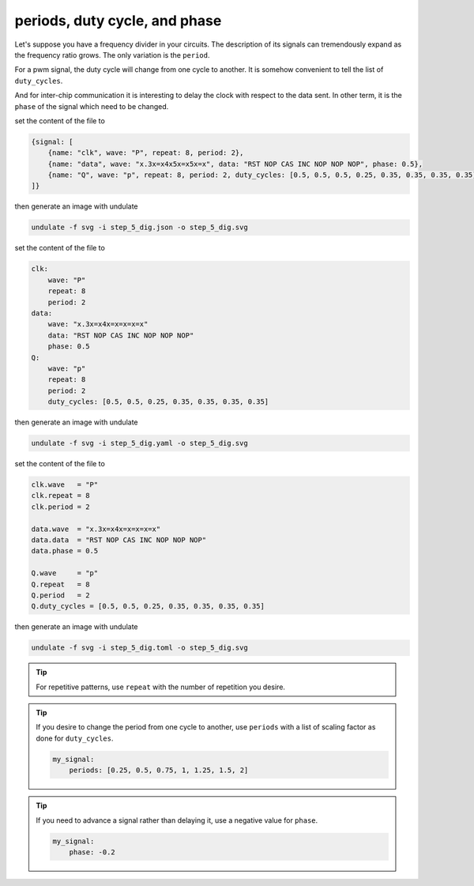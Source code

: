 periods, duty cycle, and phase
******************************

Let's suppose you have a frequency divider in your circuits. The description of its signals
can tremendously expand as the frequency ratio grows. The only variation is the ``period``.

For a pwm signal, the duty cycle will change from one cycle to another. It is somehow
convenient to tell the list of ``duty_cycles``.

And for inter-chip communication it is interesting to delay the clock with respect to the
data sent. In other term, it is the ``phase`` of the signal which need to be changed.

.. container:: tabs

    .. raw:: html

        <a class="tab-button" href="#step_5_jsonml">jsonml</a>
        <a class="tab-button" href="#step_5_yaml">yaml</a>
        <a class="tab-button" href="#step_5_toml">toml</a>

    .. container:: tab-content
        :name: step_5_jsonml

        set the content of the file to

        .. code-block:: javascript

            {signal: [
                {name: "clk", wave: "P", repeat: 8, period: 2},
                {name: "data", wave: "x.3x=x4x5x=x5x=x", data: "RST NOP CAS INC NOP NOP NOP", phase: 0.5},
                {name: "Q", wave: "p", repeat: 8, period: 2, duty_cycles: [0.5, 0.5, 0.5, 0.25, 0.35, 0.35, 0.35, 0.35]}
            ]}
        
        then generate an image with undulate 

        .. code-block:: bash

            undulate -f svg -i step_5_dig.json -o step_5_dig.svg
        
        .. image:: ./_images/step_5_dig.json.svg

    .. container:: tab-content
        :name: step_5_yaml

        set the content of the file to

        .. code-block:: yaml

            clk:
                wave: "P"
                repeat: 8
                period: 2
            data:
                wave: "x.3x=x4x=x=x=x=x"
                data: "RST NOP CAS INC NOP NOP NOP"
                phase: 0.5
            Q:
                wave: "p"
                repeat: 8
                period: 2
                duty_cycles: [0.5, 0.5, 0.25, 0.35, 0.35, 0.35, 0.35]
        
        then generate an image with undulate 

        .. code-block:: bash

            undulate -f svg -i step_5_dig.yaml -o step_5_dig.svg
        
        .. image:: ./_images/step_5_dig.yaml.svg

    .. container:: tab-content
        :name: step_5_toml

        set the content of the file to

        .. code-block:: toml

            clk.wave   = "P"
            clk.repeat = 8
            clk.period = 2

            data.wave  = "x.3x=x4x=x=x=x=x"
            data.data  = "RST NOP CAS INC NOP NOP NOP"
            data.phase = 0.5

            Q.wave     = "p"
            Q.repeat   = 8
            Q.period   = 2
            Q.duty_cycles = [0.5, 0.5, 0.25, 0.35, 0.35, 0.35, 0.35]
        
        then generate an image with undulate 

        .. code-block:: bash

            undulate -f svg -i step_5_dig.toml -o step_5_dig.svg
        
        .. image:: ./_images/step_5_dig.toml.svg

.. tip::

    For repetitive patterns, use ``repeat`` with the number of repetition you desire.

.. tip::

    If you desire to change the period from one cycle to another, use ``periods``
    with a list of scaling factor as done for ``duty_cycles``.

    .. code-block:: yaml

        my_signal:
            periods: [0.25, 0.5, 0.75, 1, 1.25, 1.5, 2]

.. tip::

    If you need to advance a signal rather than delaying it, use a negative value
    for ``phase``.

    .. code-block:: yaml

        my_signal:
            phase: -0.2 
    